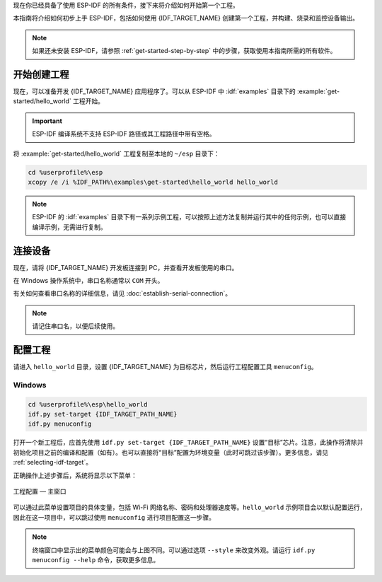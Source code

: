 现在你已经具备了使用 ESP-IDF 的所有条件，接下来将介绍如何开始第一个工程。

本指南将介绍如何初步上手 ESP-IDF，包括如何使用 {IDF_TARGET_NAME} 创建第一个工程，并构建、烧录和监控设备输出。

.. note::

    如果还未安装 ESP-IDF，请参照 :ref:`get-started-step-by-step` 中的步骤，获取使用本指南所需的所有软件。

开始创建工程
================

现在，可以准备开发 {IDF_TARGET_NAME} 应用程序了。可以从 ESP-IDF 中 :idf:`examples` 目录下的 :example:`get-started/hello_world` 工程开始。

.. important::

    ESP-IDF 编译系统不支持 ESP-IDF 路径或其工程路径中带有空格。

将 :example:`get-started/hello_world` 工程复制至本地的 ``~/esp`` 目录下：

.. code-block:: batch

    cd %userprofile%\esp
    xcopy /e /i %IDF_PATH%\examples\get-started\hello_world hello_world

.. note:: ESP-IDF 的 :idf:`examples` 目录下有一系列示例工程，可以按照上述方法复制并运行其中的任何示例，也可以直接编译示例，无需进行复制。

连接设备
==============

现在，请将 {IDF_TARGET_NAME} 开发板连接到 PC，并查看开发板使用的串口。

在 Windows 操作系统中，串口名称通常以 ``COM`` 开头。

有关如何查看串口名称的详细信息，请见 :doc:`establish-serial-connection`。

.. note::

    请记住串口名，以便后续使用。

配置工程
=============

请进入 ``hello_world`` 目录，设置 {IDF_TARGET_NAME} 为目标芯片，然后运行工程配置工具 ``menuconfig``。

Windows
~~~~~~~

.. code-block:: batch

    cd %userprofile%\esp\hello_world
    idf.py set-target {IDF_TARGET_PATH_NAME}
    idf.py menuconfig

打开一个新工程后，应首先使用 ``idf.py set-target {IDF_TARGET_PATH_NAME}`` 设置“目标”芯片。注意，此操作将清除并初始化项目之前的编译和配置（如有）。也可以直接将“目标”配置为环境变量（此时可跳过该步骤）。更多信息，请见 :ref:`selecting-idf-target`。

正确操作上述步骤后，系统将显示以下菜单：

.. figure:: ../../_static/project-configuration.png
    :align: center
    :alt: 工程配置 — 主窗口

    工程配置 — 主窗口

可以通过此菜单设置项目的具体变量，包括 Wi-Fi 网络名称、密码和处理器速度等。``hello_world`` 示例项目会以默认配置运行，因此在这一项目中，可以跳过使用 ``menuconfig`` 进行项目配置这一步骤。

.. only:: esp32

    .. attention::

        如果使用的是 ESP32-DevKitC（板载 ESP32-SOLO-1 模组）或 ESP32-DevKitM-1（板载 ESP32-MINI-1/1U 模组），请在烧写示例程序前，前往 ``menuconfig`` 中使能单核模式（:ref:`CONFIG_FREERTOS_UNICORE`）。

.. note::

    终端窗口中显示出的菜单颜色可能会与上图不同。可以通过选项 ``--style`` 来改变外观。请运行 ``idf.py menuconfig --help`` 命令，获取更多信息。

.. only:: esp32 or esp32s2 or esp32s3

    如果使用的是支持的开发板，可以通过板级支持包 (BSP) 来协助开发。更多信息，请见 `其他提示 <#additional-tips>`__。

.. only:: esp32s2

    如需使用 USB 烧录 {IDF_TARGET_NAME}，请将控制台的输出通道改为 USB。对于 {IDF_TARGET_NAME}，默认的控制台输出通道为 UART。

    1. 前往选项 ``Channel for console output``。

        ``Component config  --->  ESP System Settings  ---> Channel for console output``

    2. 将默认选项 UART 改为：

        ``USB CDC``

    3. 保存设置，退出 ``menuconfig`` 界面。
